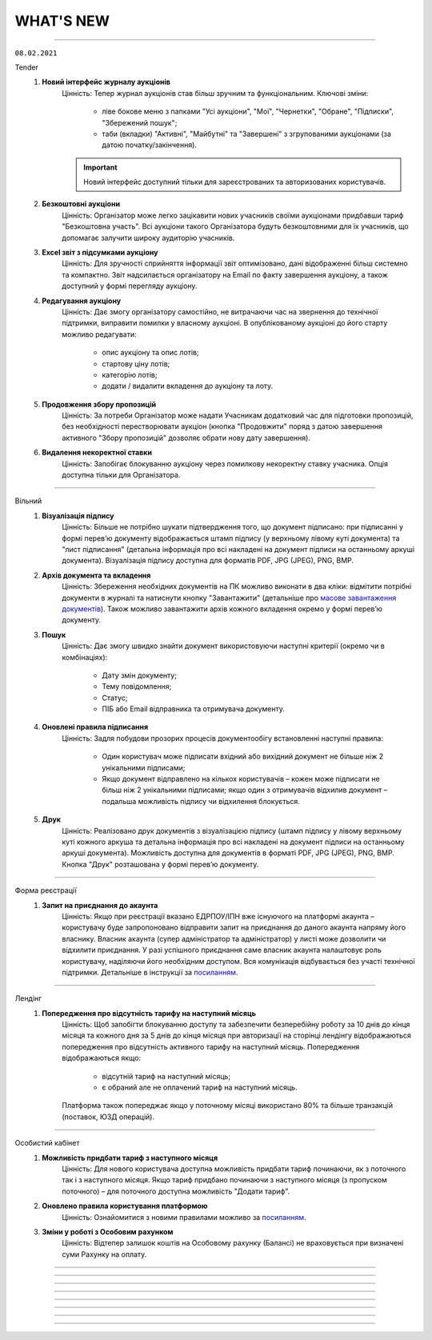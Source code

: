 WHAT'S NEW
#############################################################

.. role:: red

.. role:: underline

.. role:: green

----------------------------------------------------

``08.02.2021``

:green:`Tender`
    #. **Новий інтерфейс журналу аукціонів**
        Цінність: Тепер журнал аукціонів став більш зручним та функціональним. Ключові зміни:

            - ліве бокове меню з папками "Усі аукціони", "Мої", "Чернетки", "Обране", "Підписки", "Збережений пошук";
            - таби (вкладки) "Активні", "Майбутні" та "Завершені" з згрупованими аукціонами (за датою початку/закінчення).

        .. important:: Новий інтерфейс доступний тільки для зареєстрованих та авторизованих користувачів.
    #. **Безкоштовні аукціони**
        Цінність: Організатор може легко зацікавити нових учасників своїми аукціонами придбавши тариф "Безкоштовна участь". Всі аукціони такого Організатора будуть безкоштовними для їх учасників, що допомагає залучити широку аудиторію учасників.
    #. **Excel звіт з підсумками аукціону**
        Цінність: Для зручності сприйняття інформації звіт оптимізовано, дані відображенні більш системно та компактно. Звіт надсилається організатору на Email по факту завершення аукціону, а також доступний у формі перегляду аукціону.
    #. **Редагування аукціону**
        Цінність: Дає змогу організатору самостійно, не витрачаючи час на звернення до технічної підтримки, виправити помилки у власному аукціоні. В опублікованому аукціоні до його старту можливо редагувати:

            - опис аукціону та опис лотів;
            - стартову ціну лотів;
            - категорію лотів;
            - додати / видалити вкладення до аукціону та лоту.
    #. **Продовження збору пропозицій**
        Цінність: За потреби Організатор може надати Учасникам додатковий час для підготовки пропозицій, без необхідності перестворювати аукціон (кнопка "Продовжити" поряд з датою завершення активного "Збору пропозицій" дозволяє обрати нову дату завершення).
    #. **Видалення некоректної ставки**
        Цінність: Запобігає блокуванню аукціону через помилкову некоректну ставку учасника. Опція доступна тільки для Організатора.

-----------------------------------------------

:green:`Вільний`
    #. **Візуалізація підпису**
        Цінність: Більше не потрібно шукати підтвердження того, що документ підписано: при підписанні у формі перев’ю документу відображається штамп підпису (у верхньому лівому куті документа) та "лист підписання" (детальна інформація про всі накладені на документ підписи на останньому аркуші документа). Візуалізація підпису доступна для форматів PDF, JPG (JPEG), PNG, BMP.
    #. **Архів документа та вкладення**
        Цінність: Збереження необхідних документів на ПК можливо виконати в два кліки: відмітити потрібні документи в журналі та натиснути кнопку "Завантажити" (детальніше про `масове завантаження документів <https://wiki.edin.ua/uk/latest/Vilnyi/Work_with_Vilnyi.html#mass-download>`__). Також можливо завантажити архів кожного вкладення окремо у формі перев’ю документу.
    #. **Пошук**
        Цінність: Дає змогу швидко знайти документ використовуючи наступні критерії (окремо чи в комбінаціях):

            - Дату змін документу;
            - Тему повідомлення;
            - Статус;
            - ПІБ або Email відправника та отримувача документу.
    #. **Оновлені правила підписання**
        Цінність: Задля побудови прозорих процесів документообігу встановленні наступні правила:

            - Один користувач може підписати вхідний або вихідний документ не більше ніж 2 унікальними підписами;
            - Якщо документ відправлено на кількох користувачів – кожен може підписати не більш ніж 2 унікальними підписами; якщо один з отримувачів відхилив документ – подальша можливість підпису чи відхилення блокується.
    #. **Друк**
        Цінність: Реалізовано друк документів з візуалізацією підпису (штамп підпису у лівому верхньому куті кожного аркуша та детальна інформація про всі накладені на документ підписи на останньому аркуші документа). Можливість доступна для документів в форматі PDF, JPG (JPEG), PNG, BMP. Кнопка "Друк" розташована у формі перев’ю документу. 

-----------------------------------------------

:green:`Форма реєстрації`
    #. **Запит на приєднання до акаунта**
        Цінність: Якщо при реєстрації вказано ЕДРПОУ/ІПН вже існуючого на платформі акаунта – користувачу буде запропоновано відправити запит на приєднання до даного акаунта напряму його власнику. Власник акаунта (супер адміністратор та адміністратор) у листі може дозволити чи відхилити приєднання. У разі успішного приєднання саме власник акаунта налаштовує роль користувачу, наділяючи його необхідним доступом. Вся комунікація відбувається без участі технічної підтримки. Детальніше в інструкції за `посиланням <https://wiki.edin.ua/uk/latest/general_2_0/User_registration.html>`__. 

-----------------------------------------------

:green:`Лендінг`
    #. **Попередження про відсутність тарифу на наступний місяць**
        Цінність: Щоб запобігти блокуванню доступу та забезпечити безперебійну роботу за 10 днів до кінця місяця та кожного дня за 5 днів до кінця місяця при авторизації на сторінці лендінгу відображаються попередження про відсутність активного тарифу на наступний місяць. Попередження відображаються якщо:

            - відсутній тариф на наступний місяць;
            - є обраний але не оплачений тариф на наступний місяць.
        
        Платформа також попереджає якщо у поточному місяці використано 80% та більше транзакцій (поставок, ЮЗД операцій).

-----------------------------------------------

:green:`Особистий кабінет`
    #. **Можливість придбати тариф з наступного місяця**
        Цінність: Для нового користувача доступна можливість придбати тариф починаючи, як з поточного так і з наступного місяця. Якщо тариф придбано починаючи з наступного місяця (з пропуском поточного) – для поточного доступна можливість "Додати тариф".
    #. **Оновлено правила користування платформою**
        Цінність: Ознайомитися з новими правилами можливо за `посиланням <https://wiki.edin.ua/uk/latest/Legal_info/Rules.html#id11>`__.
    #. **Зміни у роботі з Особовим рахунком**
        Цінність: Відтепер залишок коштів на Особовому рахунку (Балансі) не враховується при визначені суми Рахунку на оплату.

-----------------------------------------------

.. toggle-header::
    :header: **09.11.2020**

    :green:`Е-Специфікація`
        #. **Новий інтерфейс сервісу (beta)**
            Цінність: Після проведення дослідження з аналізу користувальницьких сценаріїв ми постаралися врахувати всі виниклі побажання / зауваження. Ключові зміни:

                - нові розділи: "Важливі" (для зберігання документів, які є важливими для користувача), "Оброблені" (для зберігання документів, які вже були оброблені користувачем);
                - ліве бокове меню замість табів;
                - перейменовано назви розділів: "Пропозиції" -> "Узгодження цін", "Контракти" -> "Специфікація", "Новинки" -> "Комерційні пропозиції";
                - інформаційні блоки всередині товарного узгодження та специфікації;
                - збережений пошук у сервісі;
                - пагинація в розділі "Узгодження цін" та ще багато іншого.

            Для тестування перейдіть за `посиланням <https://edo-v2.edi-n.com/app/#/service/es-new/agreements/all/0>`__
        #. **Видалення договорів, контрактів, товарних позицій за допомогою API**
            Цінність: Використовуючи метод "`RemoveContractData <https://wiki.edin.ua/uk/latest/E_SPEC/EDIN_2_0/API_2_0/Methods/RemoveContractData.html>`__", мережа має можливість видалити:

                - вказаний контракт;
                - окремі товарні позиції в контракті.
        #. **Завершені контракти для постачальника не відображаються (за замовчуванням)**
            Цінність: Це зменшує ризик формування пропозиції на неактуальні завершені контракти. Також постачальник має змогу відфільтрувати тільки завершені контракти, використовуючи пошуковий ключ "#Завершені контракти". При використанні фільтра відображаються тільки ті мережі, у яких є завершені контракти.

    :green:`EDIN-Distribution`
        **Для Дистриб'ютора:**

        1. **Створення замовлення за допомогою API**
            Цінність: Оптимізована робота інтегрованого дистриб'ютора - тепер при інтегрованій відправці замовлення за допомогою API використовується один URL запиту (метод `Створення «Замовлення» (ORDER) за «Прайс-листом» <https://wiki.edin.ua/uk/latest/Distribution/EDIN_2_0/API_2_0/Methods/DistribexOrder.html>`__) із застосуванням всіх перевірок згідно веб-платформі.
            
        **Для Виробника:**

        2. **Відображення товарних позицій в прайс-листі дистриб'ютора на певну дату**
            Цінність: Виробник завжди розуміє, які товарні позиції відобразяться в прайс-листі дистриб'ютора на певну дату, щоб заздалегідь планувати оновлення цін. Для цього необхідно використати пошуковий ключ "Прайс-лист дистриб'ютора на: YYYY-MM-DD".

    :green:`ЕТТН`
        #. **Адаптація модуля, який відповідає за опрацювання COMDOC, до сервісу "ЕТТН"**
            Цінність: Користувач має змогу використовувати вже існуючі документи ЮЗД у сервісі "ЕТТН". Клієнти, які не використовують сервіс "EDI", можуть відтворювати повноцінний ланцюг документів в сервісі "ЕТТН".
        #. **Контроль підписантів і дати е-ТТН**
            Цінність: Згідно з порядком реалізації експериментального проекту щодо впровадження електронного документообігу електронної товарно-транспортної накладної провайдер забезпечує:

                - перевірку достовірності ідентифікаційної інформації (для юридичних осіб України - це коректність ЄДРПОУ, для фізичних осіб та фізичних осіб - підприємців - це коректність реєстраційного номера облікової картки платника податків відповідно), наданої користувачем Системи, щодо відповідності даним кваліфікованого електронного підпису (КЕП);
                - звірку дати е-ТТН з датою накладання підпису вантажовідправником, не допускаючи реєстрації в ЦБД тих е-ТТН, що містять розбіжності у зазначених датах.
        #. **Відправка е-ТТН незареєстрованому користувачу**
            Цінність: Створювач е-ТТН може відправити запрошення своїм партнерам - перевізнику, вантажоодержувачу, які зараз незареєстровані в сервісі "ЕТТН". Це дає можливість запровадити безперервний документообіг, щоб не чекати реєстрації партнера для відправки документу.
        #. **Додавання підказок при створенні е-ТТН**
            Цінність: Для спрощення заповнення е-ТТН були додані кольорові підказки, усі можливі помилки також підсвічуються. Це дає користувачу можливість безперешкодно самостійно тестувати е-ТТН зі своїми партнерами.

    :green:`Лендінг`
        #. **Новий сервіс "Вільний"**
            Цінність: Новий сервіс **ВІЛЬНИЙ**, що входить до складу платформи EDIN, створений для тих, хто не має часу розбиратися, а потребує швидко підписати документи з партнером. Ключові можливості сервісу:

                - Легкий обмін підписаними чи не підписаними документами з партнерами (в наступних форматах: PDF/JPG/JPEG/PNG/BMP/DOC/DOCX/XLS/XLSX/PPT/PPTX/CSV/TXT/XML/P7S);
                - Можливість одночасної відправки документів декільком отримувачам;     
                - Можливість надіслати документи незареєстрованному на платформі партнеру, відправивши йому запрошення на Email;
                - Можливість переслати документ третій особі (опція знаходиться в розробці).

            Детальна інструкція по роботі з сервісом за `посиланням <https://wiki.edin.ua/uk/latest/Vilnyi/Work_with_Vilnyi.html>`__

-----------------------------------------------

.. toggle-header::
    :header: **14.09.2020**

    :green:`Е-Специфікація`
        #. **Сортування по найменуванню чи коду виробника в прайс-листі**
            Цінність: Пошук необхідної товарної позиції в прайс-листі став швидше - тепер за замовчуванням товарні позиції відсортовані по зростанню

    :green:`EDIN-Distribution`
        #. **Масове видалення прайс-листів та квот в прайс-листах (розділ "Контрагенти")** *(Для: Виробника)*
            Цінність: Тепер для видалення прайс-листів та квот в прайс-листах немає необхідності заходити в кожен прайс-лист окремо. Перебуваючи в розділі "Контрагенти", оберіть необхідного дистриб'ютора або оберіть усіх своїх дистриб'юторів та натисніть на кнопку "Видалити".
        #. **Масове видалення квот всередині прайс-листа** *(Для: Виробника)*
            Цінність: У Вас є можливість видалити квоти, перебуваючи в самому прайс-листі, що також прискорює процес їх оновлення. Зайдіть в прайс-лист конкретного дистриб'ютора та натисніть на кнопку "Видалити", після чого оберіть "квоти в прайс-листі" - тепер немає необхідності заходити в кожну товарну позицію та видаляти квоту.
        #. **Доробка форматів для полів "Вага одиниці", "Вага коробки", "Коробок на палеті", "Вага палети"** *(Для: Виробника)*
            Цінність: Це дозволяє використовувати до шести знаків після точки при завантаженні прайс-листа з Excel і редагуванні даних товарної позиції в самому прайс-листі.

    :green:`Лендінг`
        #. **Нова форма авторизації**
            Цінність: Змінено зовнішній вигляд форми авторизації. Форма авторизації стала більш зручною та функціональною. Завдяки змінам, клієнт може не тільки авторизуватися на платформі EDI Network, але й змінити свій пароль. Новий клієнт має змогу зареєструватися на платформі.

    :green:`Аккаунт`
        #. **Додаткова інформація про компанію**
            Цінність: При реєстрації або після авторизації Ви маєте змогу вказати додаткову інформацію про свою компанію. Ця інформація може бути використана для надання Вам індивідуальних пропозицій та рекомендацій по підключенню наших продуктів.
        #. **Зміна тарифу**
            Цінність: Тепер Ви можете самостійно змінювати обрані тарифні пакети. Зміна тарифного пакету виконується для кожного місяця окремо. Для зміни тарифного пакету оберіть необхідний місяць та настисніть “Змінити”. У формі виберіть один з доступних тарифів. В разі, якщо на Вашому балансі недостатньо коштів для зміни тарифу, Ви маєте змогу сформувати рахунок на поповнення балансу. Також звертаємо Вашу увагу на правила та особливості зміни тарифного пакету, з якими Ви можете ознайомитись за `посиланням <https://wiki.edin.ua/uk/latest/Legal_info/Rules.html#id13>`__
        #. **Докупка тарифу на поточний місяць**
            Цінність: В разі необхідності Ви маєте змогу самостійно докупити необхідний Вам тарифний пакет на поточний місяць. Докупка тарифу дозволяє уникнути блокування та запобігає виникненню позалімітних опцій. Для докупки тарифу виберіть поточний місяць та натисніть “Докупити”. На формі виберіть необхідний тариф. В разі, якщо на Вашому балансі недостатньо коштів для докупки тарифу, Ви маєте змогу сформувати рахунок на поповнення балансу. Докупити можна любий тариф з доступного переліку. Докупити можна декілька тарифів. Докуплений тариф можна змінити.
        #. **Вибір тарифу на наступний період**
            Цінність: Для того, щоб Ви могли працювати з платформою необхідно обрати та оплатити тариф на наступний період. На наступний період Ви можете обрати новий зручний тариф. Для вибору тарифу оберіть відповідний сервіс та натисніть “Продовжити”. На формі вкажіть період та виберіть значення тарифу. Обрані дані попадають до кошика. Якщо балансу вистачає - ви матимете змогу придбати новий тариф, в разі нестачі балансу - буде сформовано рахунок на поповнення балансу.
        #. **Замовлення додаткових послуг**
            Цінність: Ви можете самостійно замовити додаткові послуги. При замовленні вкажіть додаткову інформацію, щоб ми мали змогу надати Вам кращу пропозицію. Для замовлення послуги натисніть “Замовити”. На формі вкажіть додаткову інформацію. Після відправлення форми автоматично надсилається запит до відповідальної особи провайдера. Ми проводимо аналіз наданої інформації та готуємо пропозицію для Вас. За необхідності наш менеджер з Вами зв’яжеться.

    :green:`ЕДІ+ЮЗД`
        #. **Масові операції**
            Цінність: На платформі впроваджено масові операції! Для вибору масової дії необхідно виділити чекером один або декілька документів. Після чого з'являються відповідні кнопки для вибору операції. `Інструкція по роботі з масовими операціями <https://wiki.edin.ua/uk/latest/general_2_0/massovi_operacii_EDIN_2.0.html>`__ + `Вебінар по масовим операціям <https://wiki.edin.ua/uk/latest/Webinars/Videos.html#edin-edin-distribution>`__
        #. **Факторинг**
            Цінність: Факторинг - це фінансова комісійна операція, при якій клієнт переуступає дебіторську заборгованість факторинговій компанії з метою:

                - миттєвого отримання більшої частини платежу;
                - гарантії повного погашення заборгованості;
                - зниження витрат по веденню рахунків.

            Наразі постачальник має змогу створити та відправити підписану з обох боків накладну (`Видаткова накладна <https://wiki.edin.ua/uk/latest/XML/XML-structure.html#comdoc-006>`__, `Прибуткова накладна <https://wiki.edin.ua/uk/latest/XML/XML-structure.html#comdoc-007>`__, `Товарна накладна <https://wiki.edin.ua/uk/latest/XML/XML-structure.html#documentinvoice>`__) до факторингової організації. З накладної, яка підписана з обох боків, є можливість створити `Універсальний документ (CONDRA) <https://wiki.edin.ua/uk/latest/XML/XML-structure.html#condra>`__, вкладенням до якого буде підписаний оригінал документу у форматі p7s. Для відправки фактору - необхідно обрати відповідного одержувача. Наразі це тільки початковий процес. Провайдер не надає гарантій опрацювання документу з боку фактора.

-----------------------------------------------

.. toggle-header::
    :header: **31.08.2020**

    :green:`EDIN-Distribution`
        #. **Сортування по найменуванню чи коду виробника в прайс-листі (для: Дистриб'ютора та Виробника)**
            Цінність: У виробника та дистриб'ютора є можливість відсортувати за зростанням або зменшенням товарні позиції за стовпцями "Найменування" або "Код виробника" в прайс-листі. Для цього необхідно натиснути на назву стовпчика в шапці табличній частині прайс-листа.

    :green:`Всі сервіси`
        #. **Доробка інтерфейсу підписання**
            Цінність: Відбулися зміни в інтерфейсі підписання згідно з Вашими побажаннями, що Ви нам залишаєте - додана можливість видалення помилково зчитаних ключів, тепер вибір типу ключа для підписання Податкових накладних зберігається протягом всієї сесії. Ви можете ознайомитися з інструкціями за посиланнями:

                - `Підписання документу <https://wiki.edin.ua/uk/latest/general_2_0/instruktsiyi_po_dodavannyu_klyuchiv.html#id13>`__ 
                - `Робота з Токеном <https://wiki.edin.ua/uk/latest/general_2_0/Robota_z_tokenom.html>`__
                - `Масове підписання <https://wiki.edin.ua/uk/latest/general_2_0/massovi_operacii_EDIN_2.0.html#id9>`__

    :green:`Е-Специфікація`
        #. **Завантаження фото товару в розділі "Новинки"**
            Цінність: При додаванні нової комерційної пропозиції у постачальника є можливість завантажити або видалити фото товару для ще простішої ідентифікації товарної позиції. Детальніше за `посиланням <https://wiki.edin.ua/uk/latest/E_SPEC/EDIN_2_0/Instructions_2_0/Uzgodzhennya_c%D1%96n_%D0%86nstrukc%D1%96ya_dlya_postachalnika.html#id18>`__ 
        #. **Відправка повідомлень на електронну пошту щодо комерційних пропозицій**
            Цінність: Користувачам мережі та постачальника на електронну пошту приходять повідомлення про нову вхідну комерційну пропозицію та про зміну статусу комерційної пропозиції, де вказуються назва торгової мережі / компанії постачальника, найменування та штрихкод товарної позиції. Для переходу в сервіс "Е-Спецификація" потрібно натиснути на посилання в письмі.

    :green:`EDI`
        #. **Реалізовано новий тип документу "Товарна специфікація"**
            Цінність: Ми намагаємося повністю замінити паперові документи на електронні, тому було додано новий юридично значущий документ "Товарна специфікація". Тепер Ви можете в електронному вигляді узгоджувати ціни зі своїми контрагентами. Ви можете ознайомитися зі специфікацією за `посиланням <https://wiki.edin.ua/uk/latest/XML/XML-structure.html#comdoc-008>`__ 
        #. **Посторінковий друк документів при масовому друці**
            Цінність: Ми завжди прислуховуємось до побажань клієнтів. Саме тому тепер при друку декількох документів кожен документ починається на новій сторінці. Це значно пришвидшить обробку документів, які були роздруковані. Ознайомитися з інструкцією можна за `посиланням <https://wiki.edin.ua/uk/latest/general_2_0/massovi_operacii_EDIN_2.0.html#id5>`__ 
        #. **Реалізовано новий тип документу "Акт звірки зведений"**
            Цінність: Ми намагаємося повністю замінити паперові документи на електронні, тому було додано новий .ридично значущий документ "Акт звірки зведений". Тепер Ви можете в електронному вигляді проводити звірку первинних документів зі своїми контрагентами. Ви можете ознайомитися зі специфікацією за `посиланням <https://wiki.edin.ua/uk/latest/XML/XML-structure.html#comdoc-029>`__ 

-----------------------------------------------

.. toggle-header::
    :header: **17.08.2020**

    :green:`Особистий кабінет`
        #. **Особистий кабінет**
            Цінність: У відповідності до стратегії компанії АТС (тм EDIN), ми почали активну розробку нового сервісу - "Особистий кабінет".
            Мета сервісу: "Автоматизація взаємодії клієнта з провайдером, що дозволить підвищити ефективність комунікацій, оптимізувати бізнес-процеси взаємодії між клієнтом та провайдером, пришвидшити опрацювання клієнта, надати максимальну автономію клієнту у налаштуваннях платформи, підключенні своїх контрагентів."
            Особистий кабінет складатиметься з 3х розділів:

                - Аккаунт - все що має відношення до взаємодії клієнта та провайдера;
                - Налаштування - все що можна віднести до налаштувань платформи;
                - Контрагенти - все що стосується взаємодії клієнта зі своїми контрагентами.

            Наразі ми запустили перший розділ "Аккаунт". У розділі реалізовано наступні підрозділи:

                - Баланс - керування Особовим рахунком, вибір та зміна тарифного пакету. Підрозділ доступний у разі підключення до нової тарифної моделі. Для отримання консультації з приводу переходу на нову тарифну модель, будь ласка, надішліть листа на ел. адресу sales@edin.ua;
                - Документи - отримання, підписання документів від провайдера (акти, рахунки, договори та ін.).

            За більш детальною інформацією звертайтесь на ел. пошту - sales@edin.ua. Наші менеджери нададуть всю необхідну інформацію, консультації та допомогу.
        #. **Розділ "АТС" переїхав до Особистого кабiнету**
            Цінність: У зв'язку з розробкою Особистого кабінету, розділ (сервіс) "АТС" перенесли до Особистого кабінету. Для доступу до документів від АТС необхідно перейти в Особистий кабінет у розділ "Аккаунт" у підрозділ (вкладку) "Документи". Функціональні можливості залишились такими самими. Інструкція по роботі з підрозділом "Документи" за `посиланням <https://wiki.edin.ua/uk/latest/Personal_Cabinet/PCInstruction.html#id5>`__.


    :green:`Вільний`
        #. **Анонс нового сервісу "Вільний"**
            Цінність: Ми намагаємось задовольнити всі потреби наших клієнтів. Тому вирішили створити супер просте рішення для електронного документообігу юридично значущими документами. Обмінятися з партнером електронними документами буде так само просто, як і надіслати листа. А разом з Особистим кабінетом - обмін документами буде ще простішим. Незабаром ми почнемо збирати заявки на участь у тестуванні нового сервісу. Тому слідкуйте за новинами на наших сайтах, в соціальних мережах, на платформі.


    :green:`Всі сервіси`
        #. **Зміна інтерфейсу підписання**
            Цінність: Ми намагаємось задовольнити всі потреби наших клієнтів. Тому згідно з Вашими побажаннями вирішили змінити інтерфейс підписання для електронного документообігу юридично значущими документами. Ви можете ознайомитися з інструкціями за посиланнями:

                - `Підписання документу <https://wiki.edin.ua/uk/latest/general_2_0/instruktsiyi_po_dodavannyu_klyuchiv.html#id13>`__ 
                - `Робота з Токеном <https://wiki.edin.ua/uk/latest/general_2_0/Robota_z_tokenom.html>`__
                - `Масове підписання <https://wiki.edin.ua/uk/latest/general_2_0/massovi_operacii_EDIN_2.0.html#id9>`__


    :green:`Е-Специфікація`
        #. **Новий розділ - Новинки**
            Цінність: Ми пропонуємо нашим партнерам нове сучасне рішення для спрощення узгодження комерційних пропозицій між постачальниками та мережами. Постачальник має можливість легко і швидко додати товарні позиції в розділі та відправити комерційну пропозицію в будь-яку мережу, навіть якщо постачальник з нею не працює. У свою чергу мережа має можливість швидко вибрати вигідну пропозицію - є автоматичний розрахунок рентабельності.
        #. **Новий розділ - Акції**
            Цінність: Нове сучасне рішення для автоматизації процесів з управління акціями. Мережа передає список запланованих акцій, а постачальник може подати пропозицію на участь у конкретної акції, для цього йому необхідно подати в мережу на узгодження один з типів промо пропозицій - Зниження ціни, Компенсація, Комбо (Зниження ціни + Компенсація).
        #. **Новий тип промо пропозиції - Компенсація**
            Цінність: Тепер постачальник може узгоджувати пропозицію щодо компенсації продажів під конкретну акцію.
        #. **Новий тип промо пропозиції - Комбо**
            Цінність: У цій пропозиції постачальник узгоджує як зниження ціни, так і компенсацію продажів під конкретну акцію.

-----------------------------------------------

.. toggle-header::
    :header: **03.08.2020**

    :green:`EDIN-Distribution`
        #. **Швидке завантаження прайс-листа**
            Цінність: Тепер завантаження прайс-листа проходить в декілька секунд. *Для: Дистриб'ютора та Виробника.*
        #. **Зафіксована шапка таблиці прайс-листа**
            Цінність: Це покращує навігацію та швидкість обробки даних. *Для: Дистриб'ютора.*
        #. **Нове поле в прайс-листі "Код виробника"**
            Цінність: Для більш швидкого пошуку товарної позиції в прайс-листі. *Для: Дистриб'ютора та Виробника.*
        #. **Підсумкові значення лінійки, категорії та підкатегорії**
            Цінність: Ви розумієте - чи передбачені Вам додаткові бонуси за замовлення. *Для: Дистриб'ютора.*
        #. **Пошук інформації в журналі документів**
            Цінність: Необхідна інформація — легко через пошук. *Для: Дистриб'ютора та Виробника.*

-----------------------------------------------

.. toggle-header::
    :header: **20.07.2020**

    :green:`EDI`
        #. **Логотипи торгівельних мереж**
            Цінність: Тепер Ви ще швидше зможете ідентифікувати свого контрагента в журналі документів.
        #. **Масова відмітка прочитаних документів**
            Цінність: Більше не потрібно відкривати кожен документ окремо - тепер обробка документів проходить набагато швидше.
        #. **Масове підписання Податкових та Видаткових накладних**
            Цінність: Тепер Ви можете масово підписувати та відправляти документи в розділі "Чернетки", щоб не заходити в кожен документ окремо.
        #. **Автоматичне оновлення даних в Товарному довіднику**
            Цінність: Достатньо один раз внести відсутні дані по позиції в документ "Повідомлення про відвантаження", і вони автоматично запишуться в Товарний довідник.

    :green:`Е-Специфікація`
        #. **Додавання обгрунтування зміни ціни в процесі узгодження мережею пропозиції**
            Цінність: Більше не потрібно створювати нову пропозицію - Ви можете додавати вкладення після відправки пропозиції в статусі "На узгодженні".
        #. **Розширена інформація про підписантів**
            Цінність: Це дає можливість переконатися в коректності підписаного документа без додаткових дій.
        #. **Заборона відправки документу, підписаного тільки печаткою**
            Цінність: Зменшення ризику визнання документу, підписаного тільки печаткою, недійсним через відсутність цифрового підпису.

-----------------------------------------------

.. toggle-header::
    :header: **07.07.2020**

    :green:`EDI`
        #. **Масове відправлення комерційних документів**
            Цінність: Для відправлення підписаного документу більше не потрібно заходити в кожен документ - тепер Ви можете масово відправляти підписані документи, перебуваючи в розділі "Чернетки".
        #. **Відображення інформації про підписи**
            Цінність: Тепер інформація про наявні підписи на документі відображається структуровано, також було додано додаткову інформацію для більш точного визначення підписанта.
        #. **Збереження останнього фільтру**
            Цінність: Останні параметри фільтру, що застосовувався, автоматично зберігаються. При збереженні також враховується розділ, в якому було застосовано фільтр. Це дозволяє не повторювати дії з визначенням параметрів фільтру при переміщенні між розділами.
        #. **Автоматична нумерація позицій у документах, що відправляються у відповідь**
            Цінність: Раніше нумерація позицій застосовувалась відповідно до документу-підстави. Це викликало ряд незручностей та могло призводити до помилок. Зараз при створенні документу позиції нумеруються автоматично починаючи з 1.
        #. **Розширено можливості масових операцій**
            Цінність: До масових операцій додано нові можливості: масовий друк, масове вивантаження в обраному форматі, консолідоване замовлення в Excel, масовий підпис документів DOCUMENTINVOICE, DOCCORINVOICE з чернеток.


    :green:`Е-Специфікація`
        #. **Додавання позицій в чернетці пропозиції**
            Цінність: Більше не потрібно створювати нову пропозицію, якщо необхідна позиція не була додана з контракту відразу при створенні пропозиції - тепер Ви можете додавати позиції з контракту, перебуваючи в самій пропозиції.


-----------------------------------------------